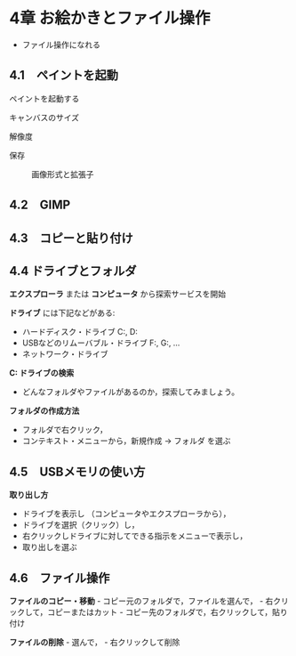 * 4章 お絵かきとファイル操作

-  ファイル操作になれる

** 4.1　ペイントを起動

ペイントを起動する

#+BEGIN_HTML
  <dl>
  <dt>
#+END_HTML

キャンバスのサイズ

#+BEGIN_HTML
  </dt>
  <dd></dd>
  <dt>
#+END_HTML

解像度

#+BEGIN_HTML
  </dt>
  <dd> </dd>
  <dt>
#+END_HTML

保存

#+BEGIN_HTML
  </dt>
  <dd> 
#+END_HTML

画像形式と拡張子

#+BEGIN_HTML
  </dd>
  </dl>
#+END_HTML

** 4.2　GIMP

** 4.3　コピーと貼り付け

** 4.4 ドライブとフォルダ

*エクスプローラ* または *コンピュータ* から探索サービスを開始

*ドライブ* には下記などがある:

- ハードディスク・ドライブ C:, D: 
- USBなどのリムーバブル・ドライブ F:, G:, ... 
- ネットワーク・ドライブ

*C: ドライブの検索* 
- どんなフォルダやファイルがあるのか，探索してみましょう。

*フォルダの作成方法*

-  フォルダで右クリック，
-  コンテキスト・メニューから，新規作成 -> フォルダ を選ぶ

** 4.5　USBメモリの使い方

*取り出し方* 
- ドライブを表示し （コンピュータやエクスプローラから）， 
- ドライブを選択（クリック）し， 
- 右クリックしドライブに対してできる指示をメニューで表示し， 
- 取り出しを選ぶ

** 4.6　ファイル操作

*ファイルのコピー・移動* - コピー元のフォルダで，ファイルを選んで， -
右クリックして，コピーまたはカット -
コピー先のフォルダで，右クリックして，貼り付け

*ファイルの削除* - 選んで， - 右クリックして削除
